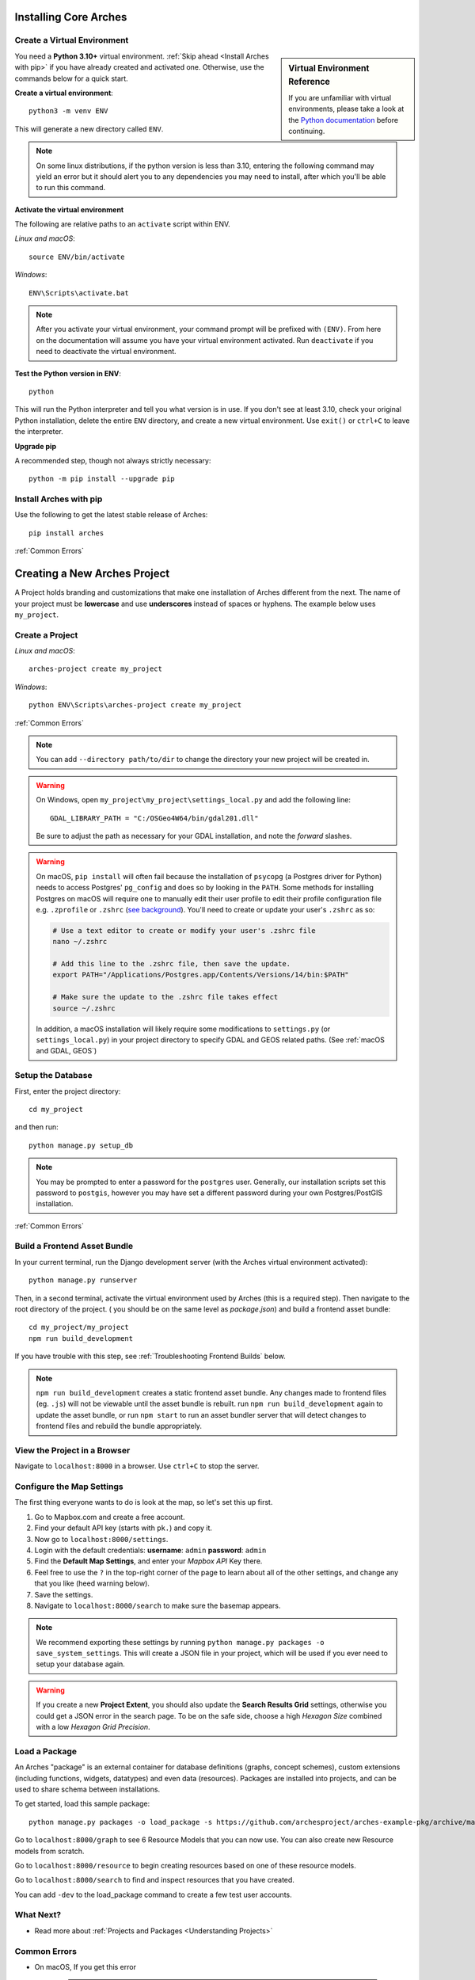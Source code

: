 ######################
Installing Core Arches
######################

.. seealso::

    If you plan to extend or contribute to Arches, please see :ref:`Creating a Development Environment`.

.. seealso::

    We have an in-progress `Docker install <https://github.com/archesproject/arches/tree/master/docker>`_, and would love help improving it. You can also review some works-in-progress and community-created approaches to using Docker :ref:`Installation with Docker`

Create a Virtual Environment
----------------------------

.. sidebar:: Virtual Environment Reference

    If you are unfamiliar with virtual environments, please take a look at the `Python documentation <https://docs.python.org/3.10/tutorial/venv.html>`_ before continuing.

You need a **Python 3.10+** virtual environment. :ref:`Skip ahead <Install Arches with pip>` if you have already created and activated one. Otherwise, use the commands below for a quick start.

**Create a virtual environment**::

    python3 -m venv ENV

This will generate a new directory called ``ENV``.

.. note::

  On some linux distributions, if the python version is less than 3.10, entering the following command may yield an error but it should alert you to any dependencies you may need to install, after which you'll be able to run this command.

**Activate the virtual environment**

The following are relative paths to an ``activate`` script within ENV.

*Linux and macOS*::

    source ENV/bin/activate

*Windows*::

    ENV\Scripts\activate.bat

.. note::

  After you activate your virtual environment, your command prompt will be prefixed with ``(ENV)``. From here on the documentation will assume you have your virtual environment activated. Run ``deactivate`` if you need to deactivate the virtual environment.

**Test the Python version in ENV**::

    python

This will run the Python interpreter and tell you what version is in use. If you don't
see at least 3.10, check your original Python installation, delete the entire ``ENV``
directory, and create a new virtual environment. Use ``exit()`` or ``ctrl+C`` to
leave the interpreter.

**Upgrade pip**

A recommended step, though not always strictly necessary::

    python -m pip install --upgrade pip

Install Arches with pip
------------------------

Use the following to get the latest stable release of Arches::

    pip install arches

:ref:`Common Errors`

#############################
Creating a New Arches Project
#############################

A Project holds branding and customizations that make one installation of Arches different from the next. The name of your project must be **lowercase** and use **underscores** instead of spaces or hyphens. The example below uses ``my_project``.

Create a Project
----------------

*Linux and macOS*::

    arches-project create my_project

*Windows*::

    python ENV\Scripts\arches-project create my_project

:ref:`Common Errors`

.. note::

    You can add ``--directory path/to/dir`` to change the directory your new project will be created in.


.. warning::

    On Windows, open ``my_project\my_project\settings_local.py`` and add the following line::

        GDAL_LIBRARY_PATH = "C:/OSGeo4W64/bin/gdal201.dll"

    Be sure to adjust the path as necessary for your GDAL installation, and note the *forward* slashes.


.. warning::

    On macOS, ``pip install`` will often fail because the installation of ``psycopg`` (a Postgres driver for Python) needs to access Postgres' ``pg_config`` and does so by looking in the ``PATH``. Some methods for installing Postgres on macOS will require one to manually edit their user profile to edit their profile configuration file e.g. ``.zprofile`` or ``.zshrc`` (`see background <https://www.freecodecamp.org/news/how-do-zsh-configuration-files-work/>`_). You'll need to create or update your user's ``.zshrc`` as so:

    .. code-block:: bash

        # Use a text editor to create or modify your user's .zshrc file
        nano ~/.zshrc

        # Add this line to the .zshrc file, then save the update.
        export PATH="/Applications/Postgres.app/Contents/Versions/14/bin:$PATH"

        # Make sure the update to the .zshrc file takes effect
        source ~/.zshrc

    In addition, a macOS installation will likely require some modifications to ``settings.py`` (or ``settings_local.py``) in your project directory to specify GDAL and GEOS related paths. (See :ref:`macOS and GDAL, GEOS`)


Setup the Database
-------------------

First, enter the project directory::

    cd my_project

and then run::

    python manage.py setup_db

.. note:: You may be prompted to enter a password for the ``postgres`` user. Generally, our installation scripts set this password to ``postgis``, however you may have set a different password during your own Postgres/PostGIS installation.

:ref:`Common Errors`

Build a Frontend Asset Bundle
-----------------------------

In your current terminal, run the Django development server (with the Arches virtual environment activated)::

    python manage.py runserver

Then, in a second terminal, activate the virtual environment used by Arches (this is a required step). Then navigate to the root directory of the project. ( you should be on the same level as `package.json`) and build a frontend asset bundle::

    cd my_project/my_project
    npm run build_development

If you have trouble with this step, see :ref:`Troubleshooting Frontend Builds` below.

.. note::

    ``npm run build_development`` creates a static frontend asset bundle. Any changes made to frontend files (eg. ``.js``) will not be viewable until the asset bundle is rebuilt. run ``npm run build_development`` again to update the asset bundle, or run ``npm start`` to run an asset bundler server that will detect changes to frontend files and rebuild the bundle appropriately.






View the Project in a Browser
-----------------------------

Navigate to ``localhost:8000`` in a browser. Use ``ctrl+C`` to stop the server.

Configure the Map Settings
--------------------------

The first thing everyone wants to do is look at the map, so let's set this up first.

1. Go to Mapbox.com and create a free account.
2. Find your default API key (starts with ``pk.``) and copy it.
3. Now go to ``localhost:8000/settings``.
4. Login with the default credentials: **username**: ``admin`` **password**: ``admin``
5. Find the **Default Map Settings**, and enter your *Mapbox API* Key there.
6. Feel free to use the ``?`` in the top-right corner of the page to learn about all of the other settings, and change any that you like (heed warning below).
7. Save the settings.
8. Navigate to ``localhost:8000/search`` to make sure the basemap appears.

.. note::

    We recommend exporting these settings by running ``python manage.py packages -o save_system_settings``.
    This will create a JSON file in your project, which will be used if you ever need
    to setup your database again.

.. warning::

    If you create a new **Project Extent**, you should also update the **Search Results Grid** settings,
    otherwise you could get a JSON error in the search page. To be on the safe side, choose
    a high *Hexagon Size* combined with a low *Hexagon Grid Precision*.

Load a Package
--------------

An Arches "package" is an external container for database definitions (graphs, concept schemes),
custom extensions (including functions, widgets, datatypes) and even data (resources).
Packages are installed into projects, and can be used to share schema between installations.

To get started, load this sample package::

    python manage.py packages -o load_package -s https://github.com/archesproject/arches-example-pkg/archive/master.zip -db

Go to ``localhost:8000/graph`` to see 6 Resource Models that you can now use. You can also create new Resource models from scratch.

Go to ``localhost:8000/resource`` to begin creating resources based on one of these resource models.

Go to ``localhost:8000/search`` to find and inspect resources that you have created.

You can add ``-dev`` to the load_package command to create a few test user accounts.

What Next?
----------

* Read more about :ref:`Projects and Packages <Understanding Projects>`

Common Errors
-------------

* On macOS, If you get this error

    .. error:: `ValueError: --enable-zlib requested but zlib not found, aborting.`

    try running ``xcode-select --install`` (`reference <http://stackoverflow.com/questions/32909426/zlib-error-when-installing-pillow-on-mac>`_)

* Getting a connection error like this (in the dev server output or in the browser)

    .. error:: `ConnectionError: ConnectionError(<urllib3.connection.HTTPConnection object at 0x0000000005C6BC50>: Failed to establish a new connection: [Errno 10061] No connection could be made because the target machine actively refused it) caused by: NewConnectionError(<urllib3.connection.HTTPConnection object at 0x0000000005C6BC50>: Failed to establish a new connection: [Errno 10061] No connection could be made because the target machine actively refused it)`

    means Arches is not able to communicate with ElasticSearch. Most likely, ElasticSearch is just not running, so just start it up and reload the page. If you can confirm that it `is` running, make sure Arches is pointed to to correct port.

* Postgres password authentication error

    .. error:: `django.db.utils.OperationalError: FATAL: pw authentification  failed for user postgres`

    Most likely you have not correctly set the database credentials in your ``settings.py`` file. Many of our install scripts set the db user to ``postgres`` and password to ``postgis``, so that's what Arches looks for by default. However, if you have changed these values (particularly if you are on Windows and had to enter a password during the Postgres/PostGIS installation process), the new values must be reflected in in ``settings.py`` or ``settings_local.py``.

    .. note::

        On Windows, you can avoid having to repeatedly enter the password while running commands in the console by setting the PGPASSWORD environment variable: ``set PGPASSWORD=<your password>``.


Troubleshooting Frontend Builds
-------------------------------

Building the frontend assets can sometimes be a source of challenge and frustration. Sometimes a "locked down" computer (with strict security configurations) may cause some trouble. If this is the case, you can try the following steps to interate toward a successful build.

1. Configure ``npm`` to disable strict SSL.
    .. code-block:: bash

        npm config set cafile null
        npm config set strict-ssl false

2. Remove the ``node_modules`` folder and ``package-lock.json`` file if they exist:
    .. code-block:: bash

        cd path/to/dir/my_project/my_project
        rm -rf node_modules
        rm package-lock.json

3. If you’re using a virtual environment, activate it. ENV should be replaced with the name of your virtual environment.
    .. code-block:: bash

        source ENV/bin/activate

4. Run your Arches Django server and leave it running.
    .. code-block:: bash

        python manage.py runserver

5. **Open a *new terminal* to complete the following steps below.**

6. If you’re using a virtual environment, activate it as in step 4 above. ENV should be replaced with the name of your virtual environment.
    .. code-block:: bash

        source ENV/bin/activate

7. Navigate to the same directory as package.json, and install the frontend dependencies:
    .. code-block:: bash

        cd path/to/dir/my_project/my_project
        npm install

8. Once the dependencies are installed, build your static asset bundle:
    .. code-block:: bash

        npm run build_development


    If successful, you should see a message indicating that the build was successful. A successful build should make a message looking something like this:

        cacheable modules 8.62 MiB (javascript) 3.28 KiB (asset)
        modules by path ./media/ 6.48 MiB 996 modules
        modules by path ../../ 2.15 MiB (javascript) 3.28 KiB (asset)
        modules by path ../../arches/arches/app/media/ 1.2 MiB (javascript) 3.28 KiB (asset) 264 modules
        modules by path ../../arches/arches/app/templates/views/ 970 KiB 90 modules
        ../../arches-rdm/arches_rdm/media/js/.gitkeep 1 bytes [built] [code generated]
        ./media/js/ sync ^\.\/.*$ 207 bytes [optional] [built] [code generated]
        ../../arches/arches/app/media/js/ sync ^\.\/.*$ 18.9 KiB [optional] [built] [code generated]
        ../../ENV/lib/python3.10/site-packages/ sync ^\.\/.*\/media\/js\/.*$ 160 bytes [optional] [built] [code generated]
        ../../arches-rdm/arches_rdm/media/js/ sync ^\.\/.*$ 160 bytes [optional] [built] [code generated]
        ../../arches/arches/app/media/js/utils/ sync ^.*\/media\/js\/.*$ 160 bytes [optional] [built] [code generated]
        ./media/node_modules/moment/locale/ sync ^\.\/.*$ 3.21 KiB [optional] [built] [code generated]
        webpack 5.89.0 compiled successfully in 8545 ms
        ✨  Done in 10.71s.
